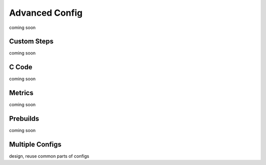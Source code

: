 .. _Advanced Config Topics:

Advanced Config
***************
coming soon

Custom Steps
============
coming soon

C Code
======
coming soon

Metrics
=======
coming soon

Prebuilds
=========
coming soon

Multiple Configs
================
design, reuse common parts of configs

